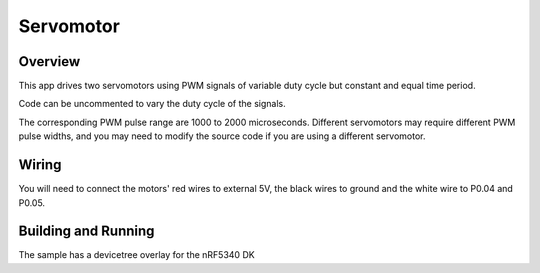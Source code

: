 .. _servo-motor-sample:

Servomotor
##########

Overview
********

This app drives two servomotors using PWM signals of variable duty cycle but constant and equal time period.

Code can be uncommented to vary the duty cycle of the signals.

The corresponding PWM pulse range are 1000 to 2000 microseconds.
Different servomotors may require different PWM pulse widths, and you may need
to modify the source code if you are using a different servomotor.


Wiring
******

You will need to connect the motors' red wires to external 5V, the black wires to
ground and the white wire to P0.04 and P0.05.

Building and Running
********************

The sample has a devicetree overlay for the nRF5340 DK

